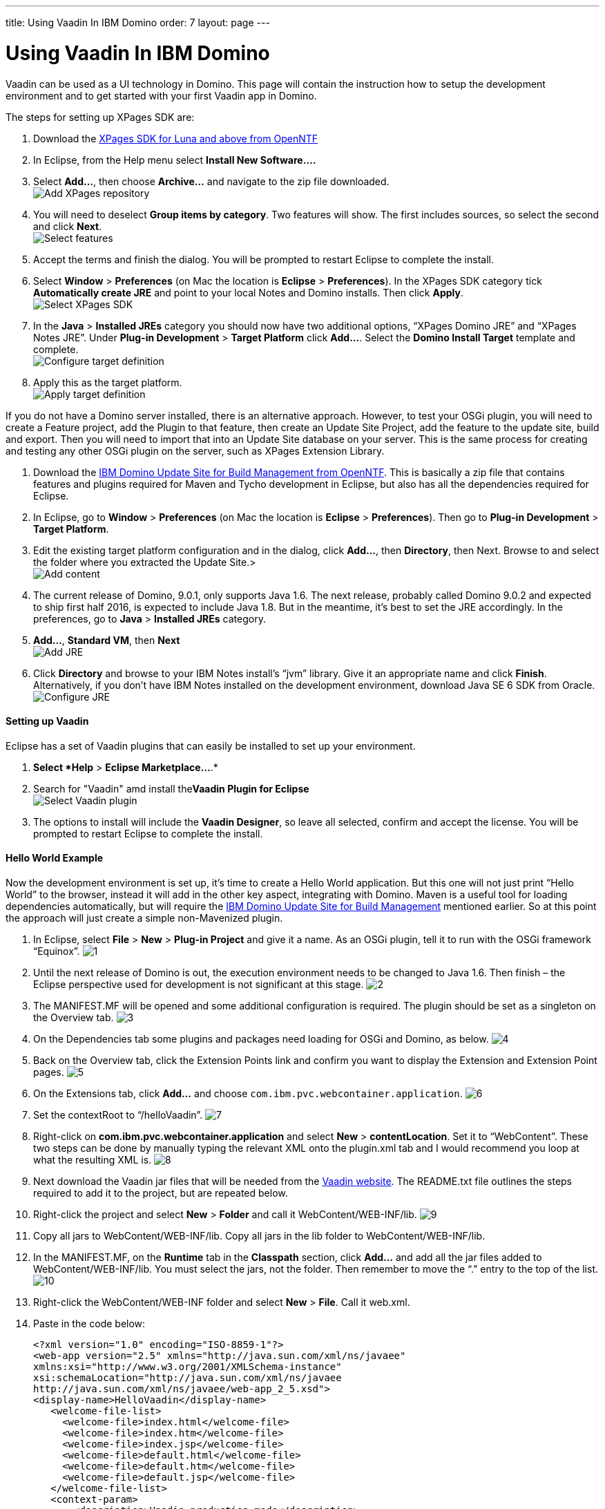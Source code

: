 ---
title: Using Vaadin In IBM Domino
order: 7
layout: page
---

[[using-vaadin-in-ibm-domino]]
= Using Vaadin In IBM Domino

Vaadin can be used as a UI technology in Domino. This page will contain
the instruction how to setup the development environment and to get
started with your first Vaadin app in Domino.

The steps for setting up XPages SDK are:

1.  Download the
http://www.openntf.org/main.nsf/project.xsp?r=project/XPages%20SDK%20for%20Eclipse%20RCP/releases/0C60A1BFF5F40FD586257D8D005AA593[XPages
SDK for Luna and above from OpenNTF]
2.  In Eclipse, from the Help menu select *Install New Software….*
3.  Select *Add…*, then choose *Archive…* and navigate to the zip file
downloaded. +
image:https://lh3.googleusercontent.com/PznhvZ1_SL6oJAm_J7BDsd0uBRHK7HDgCm6XJThdSRrPxDymwjYWOxbDpJ5Kt_5VIOIR-SP4Zl9KDAwCG0wzWni1iTwK8FUcmT8P_mYo4GxdtGjPZS4D8Y9pQus3dHM-kNeaRmfChg[Add XPages repository]
4.  You will need to deselect *Group items by category*. Two features
will show. The first includes sources, so select the second and click
*Next*. +
image:https://lh6.googleusercontent.com/PcTpwSQ-XpG-6c51FQ0W2upuK7XTNmawdi8vVgMb31pCBUg8Lt1oInKXT7r7o21Qjj_KJtie3yLxtPvGtCnltuNwGtj42ChuMEJBkqys8nt3KCmilFydpm6iFrme6Ro-FL4uZtUjkA[Select features]
5.  Accept the terms and finish the dialog. You will be prompted to
restart Eclipse to complete the install.
6.  Select *Window* > *Preferences* (on Mac the location is *Eclipse* >
*Preferences*). In the XPages SDK category tick *Automatically create
JRE* and point to your local Notes and Domino installs. Then click
*Apply*. +
image:https://lh4.googleusercontent.com/22p8lT8-LrVTSKMDM0rpK2rFJT2EVfAuT62DyTYu6-x_eeddy6pEm1Io1haYlbGMwIE6PY8YRAUIEw0HQkXcHs6sNdnxkguXO4vv5VRKnoWUulDC6t46oDYI8Y9EjraTEV-dDHT6Wg[Select XPages SDK]
7.  In the *Java* > *Installed JREs* category you should now have two
additional options, “XPages Domino JRE” and “XPages Notes JRE”. Under
*Plug-in Development* > *Target Platform* click *Add…*. Select the
*Domino Install Target* template and complete. +
image:https://lh5.googleusercontent.com/q0i66CSxHHvtQHXX4d-sq6AzElKUH_Lj-D9bg2awQL0Gn3WkcW_eTC7p_WBL94GUpB7ohEGw_i33Mk9K-q8wJ-2F5cguXimdrcCJxkELNLYC1FBzmDsx6FJo3-7wotvPdPGYVq_EeA[Configure target definition]
8.  Apply this as the target platform. +
image:https://lh6.googleusercontent.com/bguj0lMgODnG96vnU-RyBXCpz-FsodyAuvR6E-X3AsOoi4jC5iEilOtfssxk_Mwl3Ks1RPIbm6Pu6VzjmhOAnaL5c219wStTvw8cGKlG3pKSCVuSCcqHmHHpAxDHqK9c8TYT18siGA[Apply target definition]

If you do not have a Domino server installed, there is an alternative
approach. However, to test your OSGi plugin, you will need to create a
Feature project, add the Plugin to that feature, then create an Update
Site Project, add the feature to the update site, build and export. Then
you will need to import that into an Update Site database on your
server. This is the same process for creating and testing any other OSGi
plugin on the server, such as XPages Extension Library.

1.  Download the
http://www.openntf.org/main.nsf/project.xsp?r=project/XPages%20SDK%20for%20Eclipse%20RCP/releases/0C60A1BFF5F40FD586257D8D005AA593[IBM
Domino Update Site for Build Management from OpenNTF]. This is basically
a zip file that contains features and plugins required for Maven and
Tycho development in Eclipse, but also has all the dependencies required
for Eclipse.
2.  In Eclipse, go to *Window* > *Preferences* (on Mac the location is
*Eclipse* > *Preferences*). Then go to *Plug-in Development* > *Target
Platform*.
3.  Edit the existing target platform configuration and in the dialog,
click *Add…*, then *Directory*, then Next. Browse to and select the
folder where you extracted the Update Site.> +
image:https://lh5.googleusercontent.com/H2SiM2GdW9GYFzX_Az1Y7S_KAPnxYaGxwludqlqQoT3P1oVRDNxlC53uTt6SIrtQkPn42hr7yYqaJPK3hY9yF7BVeH8dPdwknzwLdeTIGgOXToWkKhy4smxg0hucyt3aWbmtjFpsgg[Add content]
4.  The current release of Domino, 9.0.1, only supports Java 1.6. The
next release, probably called Domino 9.0.2 and expected to ship first
half 2016, is expected to include Java 1.8. But in the meantime, it’s
best to set the JRE accordingly. In the preferences, go to *Java* >
*Installed JREs* category.
5.  *Add…*, *Standard VM*, then *Next* +
image:https://lh6.googleusercontent.com/CGTOZTDGlIzgLNWn-1gTnrmhl7knp3SM2up9CX1cknk4Fyu5NfzQXjBDu2_yBz6gfq2HBppWH4gessWitIqUMOW793v_E7VekqUPJSAw0lVXj0inSusqi7gzjw6NjRsIDwJqvirjDA[Add JRE]
6.  Click *Directory* and browse to your IBM Notes install’s “jvm”
library. Give it an appropriate name and click *Finish*. Alternatively,
if you don’t have IBM Notes installed on the development environment,
download Java SE 6 SDK from Oracle. +
image:https://lh5.googleusercontent.com/ipTTRFnUl_Ew0UE0X7XOaqqGcjEwUMAosAY6LDJ0_XZg8d7TyjsnRmDXDjGY3yrCOZ_54q9a23eqKZU0G__HwLKlglRxw5XeW2eDHvKPsgBpRu7YKcP46nKL_2KcCN4ljt1F3NAlFw[Configure JRE]

[[setting-up-vaadin]]
Setting up Vaadin
^^^^^^^^^^^^^^^^^

Eclipse has a set of Vaadin plugins that can easily be installed to set
up your environment.

1.  *Select *Help* > *Eclipse Marketplace…*.*
2.  Search for "Vaadin" amd install the**Vaadin Plugin for Eclipse** +
image:https://lh4.googleusercontent.com/SpgGN3m6aFksfRJG47RVBg4qi5D7r9dhfaIUwHkm3A8TLfkF6M2farq2ZZf-zvjZakrNl1wALHHqGtiP6GNoVyIFHJs9Dpr9Tt3yqtWS6TwFMN1qsJ47o3T4UqU-G1SW0KCIbQGBnA[Select Vaadin plugin]
3.  The options to install will include the *Vaadin Designer*, so leave
all selected, confirm and accept the license. You will be prompted to
restart Eclipse to complete the install.

[[hello-world-example]]
Hello World Example
^^^^^^^^^^^^^^^^^^^

Now the development environment is set up, it’s time to create a Hello
World application. But this one will not just print “Hello World” to the
browser, instead it will add in the other key aspect, integrating with
Domino. Maven is a useful tool for loading dependencies automatically,
but will require the
http://www.openntf.org/main.nsf/project.xsp?r=project/IBM%20Domino%20Update%20Site%20for%20Build%20Management[IBM
Domino Update Site for Build Management] mentioned earlier. So at this
point the approach will just create a simple non-Mavenized plugin.

1.  In Eclipse, select *File* > *New* > *Plug-in Project* and give it a
name. As an OSGi plugin, tell it to run with the OSGi framework
“Equinox”.
image:img/domino1.png[1]

2.  Until the next release of Domino is out, the execution environment
needs to be changed to Java 1.6. Then finish – the Eclipse perspective
used for development is not significant at this stage.
image:img/domino2.png[2]

3.  The MANIFEST.MF will be opened and some additional configuration is
required. The plugin should be set as a singleton on the Overview tab.
image:img/domino3.png[3]

4.  On the Dependencies tab some plugins and packages need loading for
OSGi and Domino, as below.
image:img/domino4.png[4]

5.  Back on the Overview tab, click the Extension Points link and
confirm you want to display the Extension and Extension Point pages.
image:img/domino4.png[5]

6.  On the Extensions tab, click *Add…* and choose
`com.ibm.pvc.webcontainer.application`.
image:img/domino6.png[6]

7.  Set the contextRoot to “/helloVaadin”.
image:img/domino7.png[7]

8.  Right-click on *com.ibm.pvc.webcontainer.application* and select
*New* > *contentLocation*. Set it to “WebContent”. These two steps can
be done by manually typing the relevant XML onto the plugin.xml tab and
I would recommend you loop at what the resulting XML is.
image:img/domino8.png[8]

9.  Next download the Vaadin jar files that will be needed from the
https://vaadin.com/download#direct-download[Vaadin website]. The
README.txt file outlines the steps required to add it to the project,
but are repeated below.

10. Right-click the project and select *New* > *Folder* and call it
WebContent/WEB-INF/lib.
image:img/domino9.png[9]

11. Copy all jars to WebContent/WEB-INF/lib. Copy all jars in the lib
folder to WebContent/WEB-INF/lib.

12. In the MANIFEST.MF, on the *Runtime* tab in the *Classpath* section,
click *Add…* and add all the jar files added to WebContent/WEB-INF/lib.
You must select the jars, not the folder. Then remember to move the “.”
entry to the top of the list.
image:img/domino10.png[10]

13. Right-click the WebContent/WEB-INF folder and select *New* > *File*.
Call it web.xml.

14. Paste in the code below:
+
[source,xml]
....
<?xml version="1.0" encoding="ISO-8859-1"?>
<web-app version="2.5" xmlns="http://java.sun.com/xml/ns/javaee"
xmlns:xsi="http://www.w3.org/2001/XMLSchema-instance"
xsi:schemaLocation="http://java.sun.com/xml/ns/javaee
http://java.sun.com/xml/ns/javaee/web-app_2_5.xsd">
<display-name>HelloVaadin</display-name>
   <welcome-file-list>
     <welcome-file>index.html</welcome-file>
     <welcome-file>index.htm</welcome-file>
     <welcome-file>index.jsp</welcome-file>
     <welcome-file>default.html</welcome-file>
     <welcome-file>default.htm</welcome-file>
     <welcome-file>default.jsp</welcome-file>
   </welcome-file-list>
   <context-param>
       <description>Vaadin production mode</description>
       <param-name>productionMode</param-name>
       <param-value>false</param-value>
   </context-param>
   
   <servlet>
       <servlet-name>HelloVaadinServlet</servlet-name>
       <servlet-class>com.vaadin.server.VaadinServlet</servlet-class>
       <init-param>
           <param-name>UI</param-name>
           <param-value>com.paulwithers.hellovaadin.HelloVaadinUI</param-value>
       </init-param>
   </servlet>

   <servlet-mapping>
       <servlet-name>HelloVaadinServlet</servlet-name>
       <url-pattern>/*</url-pattern>
   </servlet-mapping>
</web-app>
....
+
This first block gives a list of default URL extensions accepted for
mapping and tells the application to run in development mode. The
<servlet> block gives the servlet name and points to a class we will
create later which will initialise the NotesThread required for talking
to Domino. The initParam points to a class we will create later that
will be the entry point into the application.

15.  Right-click com.paulwithers.hellovaadin and select *New* > *Vaadin
Design*. You will need an evaluation or full license for Vaadin
Designer. To get the trial license, log into the vaadin.com website and
go to https://vaadin.com/designer#license-modal[https://vaadin.com/designer#license-modal.]

16.  Call the design page “WelcomeDesign” and use the *Vertical Layout*
template. Finish and confirm to switch to the Vaadin perspective.

17.  Drag and drop a new Label onto the page (components are displayed
alphabetically). In the Properties view set the name to “label1”. Click
the ellipsis button next to *StyleName*. Select “LABEL_H2” and click
*Add ->*, then OK. Change *ComponentAlignment* to “TOP_CENTER”. Save and
close.

18. Switch back to the Plug-in Development perspective. This is better
suited to plugin development. Note the “WelcomeDesign.html” and
“WelcomeDesign.java” files. Review WelcomeDesign.java.

19. Right-click on com.paulwithers.hellovaadin and select *New* >
*Class*. Call it WelcomeView and set the superclass as WelcomeDesign.
image:img/domino12.png[12]

20. Add the following code to the class to extend the auto-generated class and to compute the value of label1.
+
[source,java]
....
import com.ibm.domino.osgi.core.context.ContextInfo;

public class WelcomeView extends WelcomeDesign {
    private static final long serialVersionUID = 1L;

    public WelcomeView() {
        super();
        try {
            label1.setValue("Welcome " +
ContextInfo.getUserSession().getEffectiveUserName());
        } catch (final Exception e) {
            // TODO: handle exception
        }
    }
}
....

21. You may get an error that the method Session.getEffectiveUserName()
is not API. That can be fixed by amending the Java compiler settings, by
changing the setting for forbidden reference to “Warning”.
image:img/domino13.png[13]

22. Right-click on *src/com.paulwithers.hellovaadin* and select *New* >
*Class*. Class it “HelloVaadinUI” and set the superclass as
“com.vaadin.ui.UI”.
image:img/domino14.png[14]

23. Add the following code to the class:
+
[source,java]
....
import com.vaadin.server.VaadinRequest;
import com.vaadin.ui.UI;

public class HelloVaadinUI extends UI {
    @Override
    protected void init(VaadinRequest request) {
        final WelcomeView welcome = new WelcomeView();
        setContent(welcome);
    }
}
....
This creates an instance of the WelcomeView class just created and loads
it to the page.

24. On the *Build* tab ensure META-INF, WebContent, plugin.xml, src are
all ticked for Binary Build.

25. On the Overview tab, launch the *Organize Manifests Wizard* and
complete.
image:img/domino15.png[15]

26. Select *File* > *New* > *Feature Project*. Call it
com.paulwithers.helloVaadinFeature.
image:img/domino16.png[16]

27. Click Next and initialize from the com.paulwithers.helloVaadin
plugin.

28. Select *File* > *New* > *Update Site Project*. Call it
com.paulwithers.helloVaadinUpdate and click Finish. Click *Add Feature…*
and select com.paulwithers.helloVaadinFeature. Click *Build All*.

29. Right-click com.paulwithers.helloVaadinUpdate and click *Export…*.
Choose *General > File System*. You only need to select the site.xml.
Export to an appropriate location.
image:img/domino17.png[17]

30. In an Update Site database on the relevant server, import the update
site by pointing to the site.xml.
image:img/domino18.png[18]
+
As with any OSGi plugin, you will need to issue “restart task http”
command to the server for the plugin to be available.

31. If you browse to the “helloVaadin” URL on the server (corresponding
to the contextRoot in the plugin.xml), you should now see “Hello
Anonymous” message.
image:img/domino19.png[19]

If you log in or prefix the contextRoot with the filepath of a database
that does not allow anonymous access, you will see a welcome message for
the current logged in user.
image:img/domino20.png[20]
